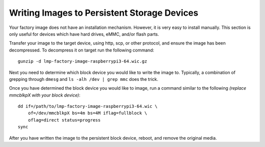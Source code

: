 Writing Images to Persistent Storage Devices
============================================

Your factory image does not have an installation mechanism. However, it is
very easy to install manually. This section is only useful for devices which
have hard drives, eMMC, and/or flash parts.

Transfer your image to the target device, using http, scp, or other protocol, and ensure the image has been decompressed. To decompress it on target run the following command::

 gunzip -d lmp-factory-image-raspberrypi3-64.wic.gz

Next you need to determine which block device you would like to write the
image to. Typically, a combination of grepping through ``dmesg`` and
``ls -alh /dev | grep mmc`` does the trick.

Once you have determined the block device you would like to image, run a
command similar to the following *(replace mmcblkpX with your block device)*::

 dd if=/path/to/lmp-factory-image-raspberrypi3-64.wic \
     of=/dev/mmcblkpX bs=4m bs=4M iflag=fullblock \
     oflag=direct status=progress
 sync

After you have written the image to the persistent block device, reboot, and
remove the original media.
